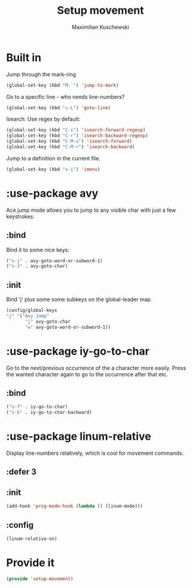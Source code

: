 #+TITLE: Setup movement
#+DESCRIPTION: Setup some packages/keybindings that are awesome for moving around
#+AUTHOR: Maximilian Kuschewski
#+PROPERTY: my-file-type emacs-config-package

* Built in
Jump through the mark-ring
#+begin_src emacs-lisp
(global-set-key (kbd "M-`") 'jump-to-mark)
#+end_src

Go to a specific line - who needs line-numbers?
#+begin_src emacs-lisp
(global-set-key (kbd "s-L") 'goto-line)
#+end_src

Isearch: Use regex by default:
#+begin_src emacs-lisp
(global-set-key (kbd "C-s") 'isearch-forward-regexp)
(global-set-key (kbd "C-r") 'isearch-backward-regexp)
(global-set-key (kbd "C-M-s") 'isearch-forward)
(global-set-key (kbd "C-M-r") 'isearch-backward)
#+end_src

Jump to a definition in the current file.
#+begin_src emacs-lisp
(global-set-key (kbd "s-i") 'imenu)
#+end_src

* :use-package avy
Ace jump mode allows you to jump to any visible char with just a few keystrokes.
** :bind
Bind it to some nice keys:
#+begin_src emacs-lisp
("s-j" . avy-goto-word-or-subword-1)
("s-J" . avy-goto-char)
#+end_src
** :init
Bind 'j' plus some some subkeys on the global-leader map
#+begin_src emacs-lisp
(config/global-keys
"j" '("Avy Jump"
       "j" avy-goto-char
       "w" avy-goto-word-or-subword-1))
#+end_src
* :use-package iy-go-to-char
Go to the next/previous occurrence of the a character more easily.
Press the wanted character again to go to the occurrence after that etc.
** :bind
#+begin_src emacs-lisp
("s-f" . iy-go-to-char)
("s-b" . iy-go-to-char-backward)
#+end_src
* :use-package linum-relative
Display line-numbers relatively, which is cool for movement commands.
** :defer 3
** :init
#+begin_src emacs-lisp
(add-hook 'prog-mode-hook (lambda () (linum-mode)))
#+end_src
** :config
#+begin_src emacs-lisp
(linum-relative-on)
#+end_src
* Provide it
#+begin_src emacs-lisp
(provide 'setup-movement)
#+end_src
